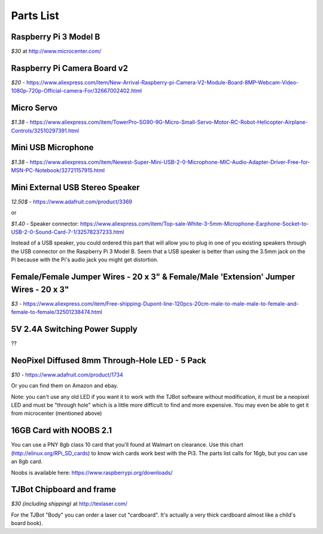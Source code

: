 Parts List
=============

Raspberry Pi 3 Model B
--------------------------

*$30* at http://www.microcenter.com/

Raspberry Pi Camera Board v2
--------------------------

*$20* -  https://www.aliexpress.com/item/New-Arrival-Raspberry-pi-Camera-V2-Module-Board-8MP-Webcam-Video-1080p-720p-Official-camera-For/32667002402.html

Micro Servo
--------------------------

*$1.38* - https://www.aliexpress.com/item/TowerPro-SG90-9G-Micro-Small-Servo-Motor-RC-Robot-Helicopter-Airplane-Controls/32510297391.html

Mini USB Microphone
--------------------------

*$1.38* - https://www.aliexpress.com/item/Newest-Super-Mini-USB-2-0-Microphone-MIC-Audio-Adapter-Driver-Free-for-MSN-PC-Notebook/32721157915.html

Mini External USB Stereo Speaker
--------------------------

*12.50$* -  https://www.adafruit.com/product/3369

or

*$1.40* - Speaker connector: https://www.aliexpress.com/item/Top-sale-White-3-5mm-Microphone-Earphone-Socket-to-USB-2-0-Sound-Card-7-1/32578237233.html

Instead of a USB speaker, you could ordered this part that will allow you to plug in one of you existing speakers through the USB connector on the Raspberry Pi 3 Model B. Seem that a USB speaker is better than using the 3.5mm jack on the Pi because with the Pi's audio jack you might get distortion.

Female/Female Jumper Wires - 20 x 3" & Female/Male 'Extension' Jumper Wires - 20 x 3"
--------------------------

*$3* -  https://www.aliexpress.com/item/Free-shipping-Dupont-line-120pcs-20cm-male-to-male-male-to-female-and-female-to-female/32501238474.html

5V 2.4A Switching Power Supply
--------------------------

??

NeoPixel Diffused 8mm Through-Hole LED - 5 Pack
--------------------------

*$10*  - https://www.adafruit.com/product/1734

Or you can find them on Amazon and ebay.

Note: you can't use any old LED if you want it to work with the TJBot software without modification, it must be a neopixel LED and must be "through hole" which is a little more difficult to find and more expensive. You may even be able to get it from microcenter (mentioned above)


16GB Card with NOOBS 2.1
--------------------------

You can use a PNY 8gb class 10 card that you'll found at Walmart on clearance. Use this chart (http://elinux.org/RPi_SD_cards) to know wich cards work best with the Pi3. The parts list calls for 16gb, but you can use an 8gb card.

Noobs is available here: https://www.raspberrypi.org/downloads/

TJBot Chipboard and frame
--------------------------

*$30 (including shipping)* at http://texlaser.com/

For the TJBot "Body" you can order a laser cut "cardboard". It's actually a very thick cardboard almost like a child's board book).
